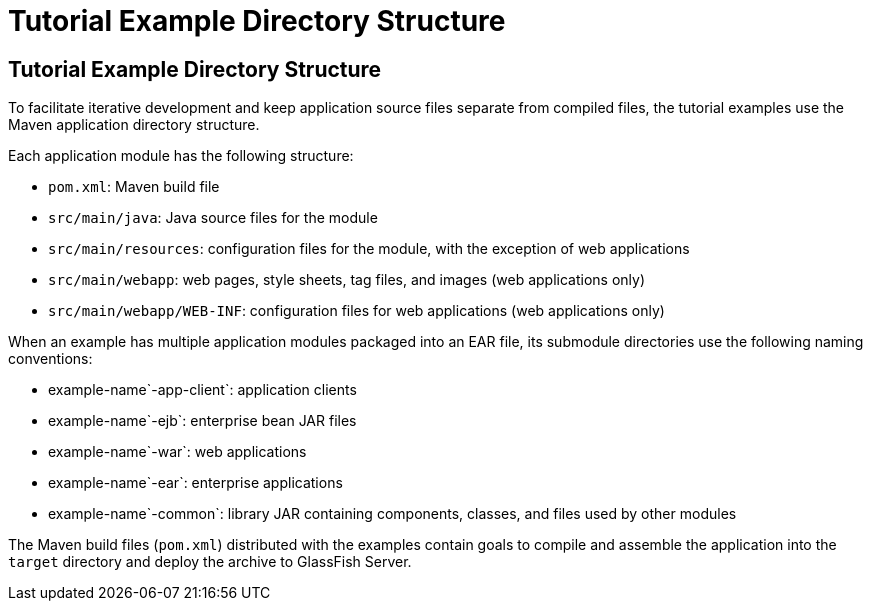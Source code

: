 Tutorial Example Directory Structure
====================================

[[GEXAP]][[tutorial-example-directory-structure]]

Tutorial Example Directory Structure
------------------------------------

To facilitate iterative development and keep application source files
separate from compiled files, the tutorial examples use the Maven
application directory structure.

Each application module has the following structure:

* `pom.xml`: Maven build file
* `src/main/java`: Java source files for the module
* `src/main/resources`: configuration files for the module, with the
exception of web applications
* `src/main/webapp`: web pages, style sheets, tag files, and images (web
applications only)
* `src/main/webapp/WEB-INF`: configuration files for web applications
(web applications only)

When an example has multiple application modules packaged into an EAR
file, its submodule directories use the following naming conventions:

* example-name`-app-client`: application clients
* example-name`-ejb`: enterprise bean JAR files
* example-name`-war`: web applications
* example-name`-ear`: enterprise applications
* example-name`-common`: library JAR containing components, classes, and
files used by other modules

The Maven build files (`pom.xml`) distributed with the examples contain
goals to compile and assemble the application into the `target`
directory and deploy the archive to GlassFish Server.


